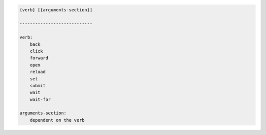 .. code-block:: text

    {verb} [{arguments-section}]

    ----------------------------

    verb:
        back
        click
        forward
        open
        reload
        set
        submit
        wait
        wait-for

    arguments-section:
        dependent on the verb
